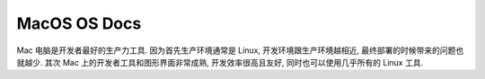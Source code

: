 MacOS OS Docs
==============================================================================

Mac 电脑是开发者最好的生产力工具. 因为首先生产环境通常是 Linux, 开发环境跟生产环境越相近, 最终部署的时候带来的问题也就越少. 其次 Mac 上的开发者工具和图形界面非常成熟, 开发效率很高且友好, 同时也可以使用几乎所有的 Linux 工具.

.. autotoctree::
    :maxdepth: 1
